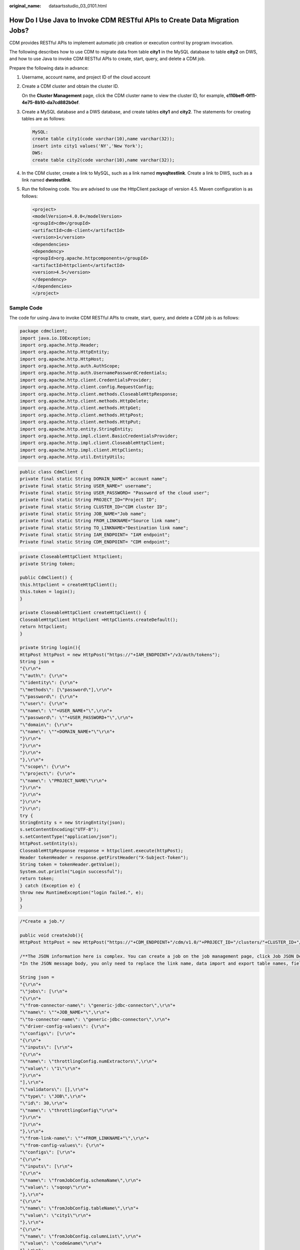 :original_name: dataartsstudio_03_0101.html

.. _dataartsstudio_03_0101:

How Do I Use Java to Invoke CDM RESTful APIs to Create Data Migration Jobs?
===========================================================================

CDM provides RESTful APIs to implement automatic job creation or execution control by program invocation.

The following describes how to use CDM to migrate data from table **city1** in the MySQL database to table **city2** on DWS, and how to use Java to invoke CDM RESTful APIs to create, start, query, and delete a CDM job.

Prepare the following data in advance:

#. Username, account name, and project ID of the cloud account

#. Create a CDM cluster and obtain the cluster ID.

   On the **Cluster Management** page, click the CDM cluster name to view the cluster ID, for example, **c110beff-0f11-4e75-8b10-da7cd882b0ef**.

#. Create a MySQL database and a DWS database, and create tables **city1** and **city2**. The statements for creating tables are as follows:

   .. code-block:: text

      MySQL:
      create table city1(code varchar(10),name varchar(32));
      insert into city1 values('NY','New York');
      DWS:
      create table city2(code varchar(10),name varchar(32));

#. In the CDM cluster, create a link to MySQL, such as a link named **mysqltestlink**. Create a link to DWS, such as a link named **dwstestlink**.

#. Run the following code. You are advised to use the HttpClient package of version 4.5. Maven configuration is as follows:

   .. code-block:: text

      <project>
      <modelVersion>4.0.0</modelVersion>
      <groupId>cdm</groupId>
      <artifactId>cdm-client</artifactId>
      <version>1</version>
      <dependencies>
      <dependency>
      <groupId>org.apache.httpcomponents</groupId>
      <artifactId>httpclient</artifactId>
      <version>4.5</version>
      </dependency>
      </dependencies>
      </project>

Sample Code
-----------

The code for using Java to invoke CDM RESTful APIs to create, start, query, and delete a CDM job is as follows:

.. code-block:: text

   package cdmclient;
   import java.io.IOException;
   import org.apache.http.Header;
   import org.apache.http.HttpEntity;
   import org.apache.http.HttpHost;
   import org.apache.http.auth.AuthScope;
   import org.apache.http.auth.UsernamePasswordCredentials;
   import org.apache.http.client.CredentialsProvider;
   import org.apache.http.client.config.RequestConfig;
   import org.apache.http.client.methods.CloseableHttpResponse;
   import org.apache.http.client.methods.HttpDelete;
   import org.apache.http.client.methods.HttpGet;
   import org.apache.http.client.methods.HttpPost;
   import org.apache.http.client.methods.HttpPut;
   import org.apache.http.entity.StringEntity;
   import org.apache.http.impl.client.BasicCredentialsProvider;
   import org.apache.http.impl.client.CloseableHttpClient;
   import org.apache.http.impl.client.HttpClients;
   import org.apache.http.util.EntityUtils;

.. code-block:: text

   public class CdmClient {
   private final static String DOMAIN_NAME=" account name";
   private final static String USER_NAME=" username";
   Private final static String USER_PASSWORD= "Password of the cloud user";
   private final static String PROJECT_ID="Project ID";
   private final static String CLUSTER_ID="CDM cluster ID";
   private final static String JOB_NAME="Job name";
   private final static String FROM_LINKNAME="Source link name";
   private final static String TO_LINKNAME="Destination link name";
   Private final static String IAM_ENDPOINT= "IAM endpoint";
   Private final static String CDM_ENDPOINT= "CDM endpoint";

.. code-block:: text

   private CloseableHttpClient httpclient;
   private String token;

   public CdmClient() {
   this.httpclient = createHttpClient();
   this.token = login();
   }

   private CloseableHttpClient createHttpClient() {
   CloseableHttpClient httpclient =HttpClients.createDefault();
   return httpclient;
   }

   private String login(){
   HttpPost httpPost = new HttpPost("https://"+IAM_ENDPOINT+"/v3/auth/tokens");
   String json =
   "{\r\n"+
   "\"auth\": {\r\n"+
   "\"identity\": {\r\n"+
   "\"methods\": [\"password\"],\r\n"+
   "\"password\": {\r\n"+
   "\"user\": {\r\n"+
   "\"name\": \""+USER_NAME+"\",\r\n"+
   "\"password\": \""+USER_PASSWORD+"\",\r\n"+
   "\"domain\": {\r\n"+
   "\"name\": \""+DOMAIN_NAME+"\"\r\n"+
   "}\r\n"+
   "}\r\n"+
   "}\r\n"+
   "},\r\n"+
   "\"scope\": {\r\n"+
   "\"project\": {\r\n"+
   "\"name\": \"PROJECT_NAME\"\r\n"+
   "}\r\n"+
   "}\r\n"+
   "}\r\n"+
   "}\r\n";
   try {
   StringEntity s = new StringEntity(json);
   s.setContentEncoding("UTF-8");
   s.setContentType("application/json");
   httpPost.setEntity(s);
   CloseableHttpResponse response = httpclient.execute(httpPost);
   Header tokenHeader = response.getFirstHeader("X-Subject-Token");
   String token = tokenHeader.getValue();
   System.out.println("Login successful");
   return token;
   } catch (Exception e) {
   throw new RuntimeException("login failed.", e);
   }
   }

.. code-block:: text

   /*Create a job.*/

   public void createJob(){
   HttpPost httpPost = new HttpPost("https://"+CDM_ENDPOINT+"/cdm/v1.0/"+PROJECT_ID+"/clusters/"+CLUSTER_ID+"/cdm/job");

   /**The JSON information here is complex. You can create a job on the job management page, click Job JSON Definition next to the job, copy the JSON content and convert it into a Java character string, and paste it here.
   *In the JSON message body, you only need to replace the link name, data import and export table names, field list of the tables, and fields used for partitioning in the source table.**/

   String json =
   "{\r\n"+
   "\"jobs\": [\r\n"+
   "{\r\n"+
   "\"from-connector-name\": \"generic-jdbc-connector\",\r\n"+
   "\"name\": \""+JOB_NAME+"\",\r\n"+
   "\"to-connector-name\": \"generic-jdbc-connector\",\r\n"+
   "\"driver-config-values\": {\r\n"+
   "\"configs\": [\r\n"+
   "{\r\n"+
   "\"inputs\": [\r\n"+
   "{\r\n"+
   "\"name\": \"throttlingConfig.numExtractors\",\r\n"+
   "\"value\": \"1\"\r\n"+
   "}\r\n"+
   "],\r\n"+
   "\"validators\": [],\r\n"+
   "\"type\": \"JOB\",\r\n"+
   "\"id\": 30,\r\n"+
   "\"name\": \"throttlingConfig\"\r\n"+
   "}\r\n"+
   "]\r\n"+
   "},\r\n"+
   "\"from-link-name\": \""+FROM_LINKNAME+"\",\r\n"+
   "\"from-config-values\": {\r\n"+
   "\"configs\": [\r\n"+
   "{\r\n"+
   "\"inputs\": [\r\n"+
   "{\r\n"+
   "\"name\": \"fromJobConfig.schemaName\",\r\n"+
   "\"value\": \"sqoop\"\r\n"+
   "},\r\n"+
   "{\r\n"+
   "\"name\": \"fromJobConfig.tableName\",\r\n"+
   "\"value\": \"city1\"\r\n"+
   "},\r\n"+
   "{\r\n"+
   "\"name\": \"fromJobConfig.columnList\",\r\n"+
   "\"value\": \"code&name\"\r\n"+
   "},\r\n"+
   "{\r\n"+
   "\"name\": \"fromJobConfig.partitionColumn\",\r\n"+
   "\"value\": \"code\"\r\n"+
   "}\r\n"+
   "],\r\n"+
   "\"validators\": [],\r\n"+
   "\"type\": \"JOB\",\r\n"+
   "\"id\": 7,\r\n"+
   "\"name\": \"fromJobConfig\"\r\n"+
   "}\r\n"+
   "]\r\n"+
   "},\r\n"+
   "\"to-link-name\": \""+TO_LINKNAME+"\",\r\n"+
   "\"to-config-values\": {\r\n"+
   "\"configs\": [\r\n"+
   "{\r\n"+
   "\"inputs\": [\r\n"+
   "{\r\n"+
   "\"name\": \"toJobConfig.schemaName\",\r\n"+
   "\"value\": \"sqoop\"\r\n"+
   "},\r\n"+
   "{\r\n"+
   "\"name\": \"toJobConfig.tableName\",\r\n"+
   "\"value\": \"city2\"\r\n"+
   "},\r\n"+
   "{\r\n"+
   "\"name\": \"toJobConfig.columnList\",\r\n"+
   "\"value\": \"code&name\"\r\n"+
   "}, \r\n"+
   "{\r\n"+
   "\"name\": \"toJobConfig.shouldClearTable\",\r\n"+
   "\"value\": \"true\"\r\n"+
   "}\r\n"+
   "],\r\n"+
   "\"validators\": [],\r\n"+
   "\"type\": \"JOB\",\r\n"+
   "\"id\": 9,\r\n"+
   "\"name\": \"toJobConfig\"\r\n"+
   "}\r\n"+
   "]\r\n"+
   "}\r\n"+
   "}\r\n"+
   "]\r\n"+
   "}\r\n";
   try {
   StringEntity s = new StringEntity(json);
   s.setContentEncoding("UTF-8");
   s.setContentType("application/json");
   httpPost.setEntity(s);
   httpPost.addHeader("X-Auth-Token", this.token);
   httpPost.addHeader("X-Language", "en-us");
   CloseableHttpResponse response = httpclient.execute(httpPost);
   int status = response.getStatusLine().getStatusCode();
   if(status == 200){
   System.out.println("Create job successful.");
   }else{
   System.out.println("Create job failed.");
   HttpEntity entity = response.getEntity();
   System.out.println(EntityUtils.toString(entity));
   }
   } catch (Exception e) {
   e.printStackTrace();
   throw new RuntimeException("Create job failed.", e);
   }
   }

.. code-block:: text

   /*Start the job.*/

   public void startJob(){
   HttpPut httpPut = new HttpPut("https://"+CDM_ENDPOINT+"/cdm/v1.0/"+PROJECT_ID+"/clusters/"+CLUSTER_ID+"/cdm/job/"+JOB_NAME+"/start");
   String json = "";
   try {
   StringEntity s = new StringEntity(json);
   s.setContentEncoding("UTF-8");
   s.setContentType("application/json");
   httpPut.setEntity(s);
   httpPut.addHeader("X-Auth-Token", this.token);
   httpPut.addHeader("X-Language", "en-us");
   CloseableHttpResponse response = httpclient.execute(httpPut);
   int status = response.getStatusLine().getStatusCode();
   if(status == 200){
   System.out.println("Start job successful.");
   }else{
   System.out.println("Start job failed.");
   HttpEntity entity = response.getEntity();
   System.out.println(EntityUtils.toString(entity));
   }
   } catch (Exception e) {
   e.printStackTrace();
   throw new RuntimeException("Start job failed.", e);
   }
   }

.. code-block:: text

   /*Query the job running status cyclically until the job is complete.*/

   public void getJobStatus(){
   HttpGet httpGet = new HttpGet("https://"+CDM_ENDPOINT+"/cdm/v1.0/"+PROJECT_ID+"/clusters/"+CLUSTER_ID+"/cdm/job/"+JOB_NAME+"/status");
   try {
   httpGet.addHeader("X-Auth-Token", this.token);
   httpGet.addHeader("X-Language", "en-us");
   boolean flag = true;
   while(flag){
   CloseableHttpResponse response = httpclient.execute(httpGet);
   int status = response.getStatusLine().getStatusCode();
   if(status == 200){
   HttpEntity entity = response.getEntity();
   String msg = EntityUtils.toString(entity);
   if(msg.contains("\"status\":\"SUCCEEDED\"")){
   System.out.println("Job succeeded");
   break;
   }else if (msg.contains("\"status\":\"FAILED\"")){
   System.out.println("Job failed.");
   break;
   }else{
   Thread.sleep(1000);
   }

   }else{
   System.out.println("Get job status failed.");
   HttpEntity entity = response.getEntity();
   System.out.println(EntityUtils.toString(entity));
   break;
   }
   }
   } catch (Exception e) {
   e.printStackTrace();
   throw new RuntimeException("Get job status failed.", e);
   }
   }

.. code-block:: text

   /*Delete the job.*/

   public void deleteJob(){
   HttpDelete httpDelte = new HttpDelete("https://"+CDM_ENDPOINT+"/cdm/v1.0/"+PROJECT_ID+"/clusters/"+CLUSTER_ID+"/cdm/job/"+JOB_NAME);
   try {
   httpDelte.addHeader("X-Auth-Token", this.token);
   httpDelte.addHeader("X-Language", "en-us");
   CloseableHttpResponse response = httpclient.execute(httpDelte);
   int status = response.getStatusLine().getStatusCode();
   if(status == 200){
   System.out.println("Delete job successful.");
   }else{
   System.out.println("Delete job failed.");
   HttpEntity entity = response.getEntity();
   System.out.println(EntityUtils.toString(entity));
   }
   } catch (Exception e) {
   e.printStackTrace();
   throw new RuntimeException("Delete job failed.", e);
   }
   }

.. code-block:: text

   /*Close the process.*/

   public void close(){
   try {
   httpclient.close();
   } catch (IOException e) {
   throw new RuntimeException("Close failed.", e);
   }
   }

   public static void main(String[] args){
   CdmClient cdmClient = new CdmClient();
   cdmClient.createJob();
   cdmClient.startJob();
   cdmClient.getJobStatus();
   cdmClient.deleteJob();
   cdmClient.close();
   }
   }
